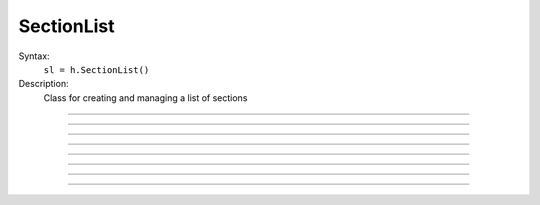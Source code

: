 .. _seclist:

SectionList
-----------



.. class:: SectionList


    Syntax:
        ``sl = h.SectionList()``


    Description:
        Class for creating and managing a list of sections 

    .. seealso::
        :class:`SectionBrowser`, :class:`Shape`, :ref:`forsec <keyword_forsec>`, :meth:`RangeVarPlot.list`

         

----



.. method:: SectionList.append


    Syntax:
        ``sl.append()``


    Description:
        append the currently accessed section to the list 

         

----



.. method:: SectionList.remove


    Syntax:
        ``n = sl.remove()``

        ``n = sl.remove(sectionlist)``


    Description:
        remove the currently accessed section from the list 
        If the argument is present then all the sections in sectionlist are 
        removed from sl. 
        Returns the number of sections removed. 

         

----



.. method:: SectionList.children


    Syntax:
        ``sl.children(sec=section)``


    Description:
        Appends the sections connected to ``section``. 
        Note that this includes children connected at position 0 of 
        parent. 

         

----



.. method:: SectionList.subtree


    Syntax:
        ``sl.subtree(sec=section)``


    Description:
        Appends the subtree of the ``section``. (including that one). 

         

----



.. method:: SectionList.wholetree


    Syntax:
        ``sl.wholetree(sec=section)``


    Description:
        Appends all sections which have a path to the ``section``. 
        (including the currently accessed section). The section list has the 
        important property that the sections are in root to leaf order. 

         

----



.. method:: SectionList.allroots


    Syntax:
        ``sl.allroots(sec=section)``


    Description:
        Appends all the root sections. Root sections have no parent section. 
        The number of root sections is the number 
        of real cells in the simulation. 

         

----



.. method:: SectionList.unique


    Syntax:
        ``n = sl.unique()``


    Description:
        Removes all duplicates of sections in the SectionList. I.e. ensures that 
        no section appears more than once. Returns the number of sections references 
        that were removed. 

         

----



.. method:: SectionList.printnames


    Syntax:
        ``.printnames()``


    Description:
        print the names of the sections in the list. 
         
        The normal usage of a section list involves efficiently iterating 
        over all the sections in the list with 
        ``forsec sectionlist {statement}``


